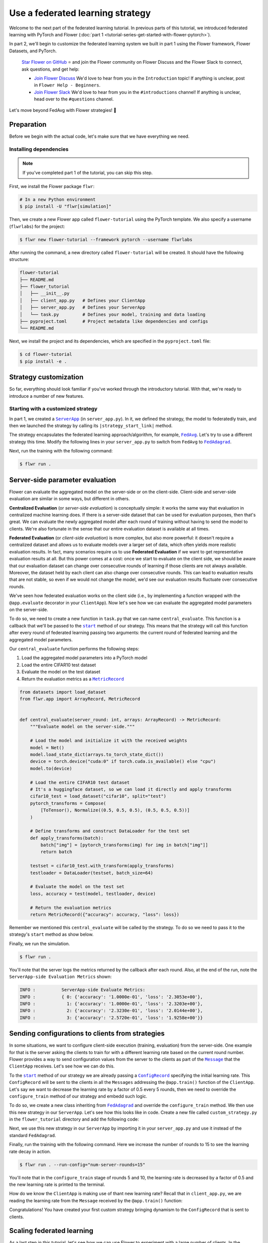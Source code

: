 Use a federated learning strategy
=================================

.. |fedavg_link| replace:: ``FedAvg``

.. _fedavg_link: ref-api/flwr.serverapp.strategy.FedAvg.html

.. |fedadagrad_link| replace:: ``FedAdagrad``

.. _fedadagrad_link: ref-api/flwr.serverapp.strategy.FedAdagrad.html

.. |serverapp_link| replace:: ``ServerApp``

.. _serverapp_link: ref-api/flwr.serverapp.ServerApp.html

.. |message_link| replace:: ``Message``

.. _message_link: ref-api/flwr.common.Message.html

.. |metricrecord_link| replace:: ``MetricRecord``

.. _metricrecord_link: ref-api/flwr.common.MetricRecord.html

.. |configrecord_link| replace:: ``ConfigRecord``

.. _configrecord_link: ref-api/flwr.common.ConfigRecord.html

.. |strategy_start_link| replace:: ``start``

.. _strategy_start_link: ref-api/flwr.serverapp.strategy.Strategy.html#flwr.serverapp.strategy.Strategy.start

Welcome to the next part of the federated learning tutorial. In previous parts of this
tutorial, we introduced federated learning with PyTorch and Flower (:doc:`part 1
<tutorial-series-get-started-with-flower-pytorch>`).

In part 2, we'll begin to customize the federated learning system we built in part 1
using the Flower framework, Flower Datasets, and PyTorch.

    `Star Flower on GitHub <https://github.com/adap/flower>`__ ⭐️ and join the Flower
    community on Flower Discuss and the Flower Slack to connect, ask questions, and get
    help:

    - `Join Flower Discuss <https://discuss.flower.ai/>`__ We'd love to hear from you in
      the ``Introduction`` topic! If anything is unclear, post in ``Flower Help -
      Beginners``.
    - `Join Flower Slack <https://flower.ai/join-slack>`__ We'd love to hear from you in
      the ``#introductions`` channel! If anything is unclear, head over to the
      ``#questions`` channel.

Let's move beyond FedAvg with Flower strategies! 🌼

Preparation
-----------

Before we begin with the actual code, let's make sure that we have everything we need.

Installing dependencies
~~~~~~~~~~~~~~~~~~~~~~~

.. note::

    If you've completed part 1 of the tutorial, you can skip this step.

First, we install the Flower package ``flwr``:

.. code-block:: shell

    # In a new Python environment
    $ pip install -U "flwr[simulation]"

Then, we create a new Flower app called ``flower-tutorial`` using the PyTorch template.
We also specify a username (``flwrlabs``) for the project:

.. code-block:: shell

    $ flwr new flower-tutorial --framework pytorch --username flwrlabs

After running the command, a new directory called ``flower-tutorial`` will be created.
It should have the following structure:

.. code-block:: shell

    flower-tutorial
    ├── README.md
    ├── flower_tutorial
    │   ├── __init__.py
    │   ├── client_app.py   # Defines your ClientApp
    │   ├── server_app.py   # Defines your ServerApp
    │   └── task.py         # Defines your model, training and data loading
    ├── pyproject.toml      # Project metadata like dependencies and configs
    └── README.md

Next, we install the project and its dependencies, which are specified in the
``pyproject.toml`` file:

.. code-block:: shell

    $ cd flower-tutorial
    $ pip install -e .

Strategy customization
----------------------

So far, everything should look familiar if you've worked through the introductory
tutorial. With that, we're ready to introduce a number of new features.

Starting with a customized strategy
~~~~~~~~~~~~~~~~~~~~~~~~~~~~~~~~~~~

In part 1, we created a |serverapp_link|_ (in ``server_app.py``). In it, we defined the
strategy, the model to federatedly train, and then we launched the strategy by calling
its ``|strategy_start_link|`` method.

The strategy encapsulates the federated learning approach/algorithm, for example,
|fedavg_link|_. Let's try to use a different strategy this time. Modify the following
lines in your ``server_app.py`` to switch from ``FedAvg`` to |fedadagrad_link|_.

.. code-block:: python
    :emphasize-lines: 1,18

    from flwr.serverapp.strategy import FedAdagrad


    @app.main()
    def main(grid: Grid, context: Context) -> None:
        """Main entry point for the ServerApp."""

        # Read run config
        fraction_train: float = context.run_config["fraction-train"]
        num_rounds: int = context.run_config["num-server-rounds"]
        lr: float = context.run_config["lr"]

        # Load global model
        global_model = Net()
        arrays = ArrayRecord(global_model.state_dict())

        # Initialize FedAdagrad strategy
        strategy = FedAdagrad(fraction_train=fraction_train)

        # Start strategy, run FedAdagrad for `num_rounds`
        result = strategy.start(
            grid=grid,
            initial_arrays=arrays,
            train_config=ConfigRecord({"lr": lr}),
            num_rounds=num_rounds,
        )

        # Save final model to disk
        print("\nSaving final model to disk...")
        state_dict = result.arrays.to_torch_state_dict()
        torch.save(state_dict, "final_model.pt")

Next, run the training with the following command:

.. code-block:: shell

    $ flwr run .

Server-side parameter **evaluation**
------------------------------------

Flower can evaluate the aggregated model on the server-side or on the client-side.
Client-side and server-side evaluation are similar in some ways, but different in
others.

**Centralized Evaluation** (or *server-side evaluation*) is conceptually simple: it
works the same way that evaluation in centralized machine learning does. If there is a
server-side dataset that can be used for evaluation purposes, then that's great. We can
evaluate the newly aggregated model after each round of training without having to send
the model to clients. We're also fortunate in the sense that our entire evaluation
dataset is available at all times.

**Federated Evaluation** (or *client-side evaluation*) is more complex, but also more
powerful: it doesn't require a centralized dataset and allows us to evaluate models over
a larger set of data, which often yields more realistic evaluation results. In fact,
many scenarios require us to use **Federated Evaluation** if we want to get
representative evaluation results at all. But this power comes at a cost: once we start
to evaluate on the client side, we should be aware that our evaluation dataset can
change over consecutive rounds of learning if those clients are not always available.
Moreover, the dataset held by each client can also change over consecutive rounds. This
can lead to evaluation results that are not stable, so even if we would not change the
model, we'd see our evaluation results fluctuate over consecutive rounds.

We've seen how federated evaluation works on the client side (i.e., by implementing a
function wrapped with the ``@app.evaluate`` decorator in your ``ClientApp``). Now let's
see how we can evaluate the aggregated model parameters on the server-side.

To do so, we need to create a new function in ``task.py`` that we can name
``central_evaluate``. This function is a callback that we'll be passed to the
|strategy_start_link|_ method of our strategy. This means that the strategy will call
this function after every round of federated learning passing two arguments: the current
round of federated learning and the aggregated model parameters.

Our ``central_evaluate`` function performs the following steps:

1. Load the aggregated model parameters into a PyTorch model
2. Load the entire CIFAR10 test dataset
3. Evaluate the model on the test dataset
4. Return the evaluation metrics as a |metricrecord_link|_

.. code-block:: python

    from datasets import load_dataset
    from flwr.app import ArrayRecord, MetricRecord


    def central_evaluate(server_round: int, arrays: ArrayRecord) -> MetricRecord:
        """Evaluate model on the server-side."""

        # Load the model and initialize it with the received weights
        model = Net()
        model.load_state_dict(arrays.to_torch_state_dict())
        device = torch.device("cuda:0" if torch.cuda.is_available() else "cpu")
        model.to(device)

        # Load the entire CIFAR10 test dataset
        # It's a huggingface dataset, so we can load it directly and apply transforms
        cifar10_test = load_dataset("cifar10", split="test")
        pytorch_transforms = Compose(
            [ToTensor(), Normalize((0.5, 0.5, 0.5), (0.5, 0.5, 0.5))]
        )

        # Define transforms and construct DataLoader for the test set
        def apply_transforms(batch):
            batch["img"] = [pytorch_transforms(img) for img in batch["img"]]
            return batch

        testset = cifar10_test.with_transform(apply_transforms)
        testloader = DataLoader(testset, batch_size=64)

        # Evaluate the model on the test set
        loss, accuracy = test(model, testloader, device)

        # Return the evaluation metrics
        return MetricRecord({"accuracy": accuracy, "loss": loss})

Remember we mentioned this ``central_evaluate`` will be called by the strategy. To do so
we need to pass it to the strategy's ``start`` method as show below.

.. code-block:: python
    :emphasize-lines: 1,16

    from flower_tutorial.task import central_evaluate


    @app.main()
    def main(grid: Grid, context: Context) -> None:
        """Main entry point for the ServerApp."""

        # ... unchanged

        # Start strategy, run FedAdagrad for `num_rounds`
        result = strategy.start(
            grid=grid,
            initial_arrays=arrays,
            train_config=ConfigRecord({"lr": lr}),
            num_rounds=num_rounds,
            evaluate_fn=central_evaluate,
        )

        # .. unchanged

Finally, we run the simulation.

.. code-block:: shell

    $ flwr run .

You'll note that the server logs the metrics returned by the callback after each round.
Also, at the end of the run, note the ``ServerApp-side Evaluation Metrics`` shown:

.. code-block:: shell

    INFO :          ServerApp-side Evaluate Metrics:
    INFO :          { 0: {'accuracy': '1.0000e-01', 'loss': '2.3053e+00'},
    INFO :            1: {'accuracy': '1.0000e-01', 'loss': '2.3203e+00'},
    INFO :            2: {'accuracy': '2.3230e-01', 'loss': '2.0144e+00'},
    INFO :            3: {'accuracy': '2.5720e-01', 'loss': '1.9258e+00'}}

Sending configurations to clients from strategies
-------------------------------------------------

In some situations, we want to configure client-side execution (training, evaluation)
from the server-side. One example for that is the server asking the clients to train for
with a different learning rate based on the current round number. Flower provides a way
to send configuration values from the server to the clients as part of the
|message_link|_ that the ``ClientApp`` receives. Let's see how we can do this.

To the |strategy_start_link|_ method of our strategy we are already passing a
|configrecord_link|_ specifying the initial learning rate. This ``ConfigRecord`` will be
sent to the clients in all the ``Messages`` addressing the ``@app.train()`` function of
the ``ClientApp``. Let's say we want to decrease the learning rate by a factor of 0.5
every 5 rounds, then we need to override the ``configure_train`` method of our strategy
and embedd such logic.

To do so, we create a new class inheriting from |fedadagrad_link|_ and override the
``configure_train`` method. We then use this new strategy in our ``ServerApp``. Let's
see how this looks like in code. Create a new file called ``custom_strategy.py`` in the
``flower_tutorial`` directory and add the following code:

.. code-block:: python
    :emphasize-lines: 13,14

    from typing import Iterable
    from flwr.serverapp import Grid
    from flwr.serverapp.strategy import FedAdagrad
    from flwr.app import ArrayRecord, ConfigRecord, Message


    class CustomFedAdagrad(FedAdagrad):
        def configure_train(
            self, server_round: int, arrays: ArrayRecord, config: ConfigRecord, grid: Grid
        ) -> Iterable[Message]:
            """Configure the next round of federated training and maybe do LR decay."""
            # Decrease learning rate by a factor of 0.5 every 10 rounds
            if server_round % 5 == 0 and server_round > 0:
                config["lr"] *= 0.5
                print("LR decreased to:", config["lr"])
            # Pass the updated config and the rest of arguments to the parent class
            return super().configure_train(server_round, arrays, config, grid)

Next, we use this new strategy in our ``ServerApp`` by importing it in your
``server_app.py`` and use it instead of the standard ``FedAdagrad``.

Finally, run the training with the following command. Here we increase the number of
rounds to 15 to see the learning rate decay in action.

.. code-block:: shell

    $ flwr run . --run-config="num-server-rounds=15"

You'll note that in the ``configure_train`` stage of rounds 5 and 10, the learning rate
is decreased by a factor of 0.5 and the new learning rate is printed to the terminal.

How do we know the ``ClientApp`` is making use of thant new learning rate? Recall that
in ``client_app.py``, we are reading the learning rate from the ``Message`` received by
the ``@app.train()`` function:

.. code-block:: python
    :emphasize-lines: 11

    @app.train()
    def train(msg: Message, context: Context):

        # ... setup

        # Call the training function
        train_loss = train_fn(
            model,
            trainloader,
            context.run_config["local-epochs"],
            msg.content["config"]["lr"],
            device,
        )

        # ... prepare reply Message
        return Message(content=content, reply_to=msg)

Congratulations! You have created your first custom strategy bringing dynamism to the
``ConfigRecord`` that is sent to clients.

Scaling federated learning
--------------------------

As a last step in this tutorial, let's see how we can use Flower to experiment with a
large number of clients. In the ``pyproject.toml``, increase the number of SuperNodes to
1000:

.. code-block:: toml

    [tool.flwr.federations.local-simulation]
    options.num-supernodes = 1000

Note that we can reuse the ``ClientApp`` for different ``num-supernodes`` since the
``Context`` carries the ``num-partitions`` key and for simulations with Flower, the
number of partitions is equal to the number of SuperNodes.

We now have 1000 partitions, each holding 45 training and 5 validation examples. Given
that the number of training examples on each client is quite small, we should probably
train the model a bit longer, so we configure the clients to perform 3 local training
epochs. We should also adjust the fraction of clients selected for training during each
round (we don't want all 1000 clients participating in every round), so we adjust
``fraction_train`` to ``0.025``, which means that only 2.5% of available clients (so 25
clients) will be selected for training each round. We update the ``fraction-train``
value in the ``pyproject.toml``:

.. code-block:: toml

    [tool.flwr.app.config]
    fraction-train = 0.025

Then, we update the initialization of our strategy in ``server_app.py`` to the
following:

.. code-block:: python

    @app.main()
    def main(grid: Grid, context: Context) -> None:
        """Main entry point for the ServerApp."""

        # ... unchanged
        # Initialize FedAdagrad strategy
        strategy = CustomFedAdagrad(
            fraction_train=fraction_train,
            fraction_evaluate=0.05,  # Evaluate on 50 clients (each round)
            min_train_nodes=20,  # Optional config
            min_evaluate_nodes=40,  # Optional config
            min_available_nodes=1000,  # Optional config
        )

        # ... rest unchanged

Finally, run the simulation with the following command:

.. code-block:: shell

    $ flwr run .

Recap
-----

In this tutorial, we've seen how we can gradually enhance our system by customizing the
strategy choosing a different strategy, doing learning rate decay at the strategy level,
and evaluating models on the server-side. That's quite a bit of flexibility with so
little code, right?

In the later sections, we've seen how we can communicate arbitrary values between server
and clients to fully customize client-side execution. With that capability, we built a
large-scale Federated Learning simulation using the Flower Virtual Client Engine and ran
an experiment involving 1000 clients in the same workload - all in the same Flower
project!

Next steps
----------

Before you continue, make sure to join the Flower community on Flower Discuss (`Join
Flower Discuss <https://discuss.flower.ai>`__) and on Slack (`Join Slack
<https://flower.ai/join-slack/>`__).

There's a dedicated ``#questions`` Slack channel if you need help, but we'd also love to
hear who you are in ``#introductions``!

The :doc:`Flower Federated Learning Tutorial - Part 3
<tutorial-series-build-a-strategy-from-scratch-pytorch>` shows how to build a fully
custom ``Strategy`` from scratch.
